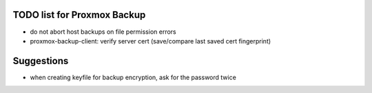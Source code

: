 TODO list for Proxmox Backup
============================

* do not abort host backups on file permission errors

* proxmox-backup-client: verify server cert (save/compare last saved cert fingerprint)

Suggestions
===========

* when creating keyfile for backup encryption, ask for the password twice
